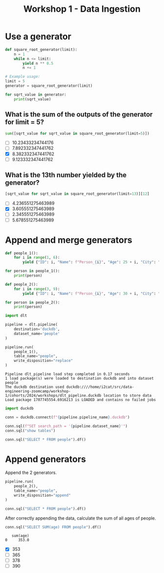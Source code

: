 #+title: Workshop 1 - Data Ingestion

* Use a generator

#+begin_src python :results output :session *workshop-1-data-ingestion*
def square_root_generator(limit):
    n = 1
    while n <= limit:
        yield n ** 0.5
        n += 1

# Example usage:
limit = 5
generator = square_root_generator(limit)

for sqrt_value in generator:
    print(sqrt_value)
#+end_src

#+RESULTS:
: 1.0
: 1.4142135623730951
: 1.7320508075688772
: 2.0
: 2.23606797749979

** What is the sum of the outputs of the generator for limit = 5?

#+begin_src python :session *workshop-1-data-ingestion*
sum([sqrt_value for sqrt_value in square_root_generator(limit=5)])
#+end_src

#+RESULTS:
: 8.382332347441762

- [ ] 10.23433234744176
- [ ] 7.892332347441762
- [X] 8.382332347441762
- [ ] 9.123332347441762

** What is the 13th number yielded by the generator?

#+begin_src python :session *workshop-1-data-ingestion*
[sqrt_value for sqrt_value in square_root_generator(limit=13)][12]
#+end_src

#+RESULTS:
: 3.605551275463989

- [ ] 4.236551275463989
- [X] 3.605551275463989
- [ ] 2.345551275463989
- [ ] 5.678551275463989

* Append and merge generators

#+begin_src python :results output :session *workshop-1-data-ingestion*
def people_1():
    for i in range(1, 6):
        yield {"ID": i, "Name": f"Person_{i}", "Age": 25 + i, "City": "City_A"}

for person in people_1():
    print(person)

def people_2():
    for i in range(3, 9):
        yield {"ID": i, "Name": f"Person_{i}", "Age": 30 + i, "City": "City_B", "Occupation": f"Job_{i}"}

for person in people_2():
    print(person)
#+end_src

#+RESULTS:
#+begin_example
{'ID': 1, 'Name': 'Person_1', 'Age': 26, 'City': 'City_A'}
{'ID': 2, 'Name': 'Person_2', 'Age': 27, 'City': 'City_A'}
{'ID': 3, 'Name': 'Person_3', 'Age': 28, 'City': 'City_A'}
{'ID': 4, 'Name': 'Person_4', 'Age': 29, 'City': 'City_A'}
{'ID': 5, 'Name': 'Person_5', 'Age': 30, 'City': 'City_A'}
{'ID': 3, 'Name': 'Person_3', 'Age': 33, 'City': 'City_B', 'Occupation': 'Job_3'}
{'ID': 4, 'Name': 'Person_4', 'Age': 34, 'City': 'City_B', 'Occupation': 'Job_4'}
{'ID': 5, 'Name': 'Person_5', 'Age': 35, 'City': 'City_B', 'Occupation': 'Job_5'}
{'ID': 6, 'Name': 'Person_6', 'Age': 36, 'City': 'City_B', 'Occupation': 'Job_6'}
{'ID': 7, 'Name': 'Person_7', 'Age': 37, 'City': 'City_B', 'Occupation': 'Job_7'}
{'ID': 8, 'Name': 'Person_8', 'Age': 38, 'City': 'City_B', 'Occupation': 'Job_8'}
#+end_example


#+begin_src python :session *workshop-1-data-ingestion*
import dlt

pipeline = dlt.pipeline(
    destination='duckdb',
    dataset_name='people'
)
#+end_src

#+RESULTS:

#+name: pipeline-run-replace
#+begin_src python :session *workshop-1-data-ingestion*
pipeline.run(
    people_1(),
    table_name="people",
    write_disposition="replace"
)
#+end_src

#+RESULTS: pipeline-run-replace
: Pipeline dlt_pipeline load step completed in 0.17 seconds
: 1 load package(s) were loaded to destination duckdb and into dataset people
: The duckdb destination used duckdb:////home/i2cat/src/data-engineering-zoomcamp/workshop-1/cohorts/2024/workshops/dlt_pipeline.duckdb location to store data
: Load package 1707745554.6916213 is LOADED and contains no failed jobs

#+begin_src python :session *workshop-1-data-ingestion*
import duckdb

conn = duckdb.connect(f"{pipeline.pipeline_name}.duckdb")

conn.sql(f"SET search_path = '{pipeline.dataset_name}'")
conn.sql("show tables")
#+end_src

#+RESULTS:
: ┌─────────────────────┐
: │        name         │
: │       varchar       │
: ├─────────────────────┤
: │ _dlt_loads          │
: │ _dlt_pipeline_state │
: │ _dlt_version        │
: │ people              │
: └─────────────────────┘

#+begin_src python :session *workshop-1-data-ingestion*
conn.sql("SELECT * FROM people").df()
#+end_src

#+RESULTS:
:    id      name  age    city        _dlt_load_id         _dlt_id occupation
: 0   1  Person_1   26  City_A  1707743283.7601106  ze0BGwNg9TObzg       None
: 1   2  Person_2   27  City_A  1707743283.7601106  B91o7NqhrR3DOg       None
: 2   3  Person_3   28  City_A  1707743283.7601106  QBjE1P3eudw4ng       None
: 3   4  Person_4   29  City_A  1707743283.7601106  WBRSOZkhEvTADQ       None
: 4   5  Person_5   30  City_A  1707743283.7601106  YsakjdPF/Wq3tg       None

* Append generators

Append the 2 generators.

#+begin_src python :session *workshop-1-data-ingestion*
pipeline.run(
    people_2(),
    table_name="people",
    write_disposition="append"
)
#+end_src

#+RESULTS:
: Pipeline dlt_pipeline load step completed in 0.14 seconds
: 1 load package(s) were loaded to destination duckdb and into dataset people
: The duckdb destination used duckdb:////home/i2cat/src/data-engineering-zoomcamp/workshop-1/cohorts/2024/workshops/dlt_pipeline.duckdb location to store data
: Load package 1707743300.7298248 is LOADED and contains no failed jobs


#+begin_src python :session *workshop-1-data-ingestion*
conn.sql("SELECT * FROM people").df()
#+end_src

#+RESULTS:
#+begin_example
    id      name  age    city        _dlt_load_id         _dlt_id occupation
0    1  Person_1   26  City_A  1707743283.7601106  ze0BGwNg9TObzg       None
1    2  Person_2   27  City_A  1707743283.7601106  B91o7NqhrR3DOg       None
2    3  Person_3   28  City_A  1707743283.7601106  QBjE1P3eudw4ng       None
3    4  Person_4   29  City_A  1707743283.7601106  WBRSOZkhEvTADQ       None
4    5  Person_5   30  City_A  1707743283.7601106  YsakjdPF/Wq3tg       None
5    3  Person_3   33  City_B  1707743300.7298248  itJQiT0E9qHUiQ      Job_3
6    4  Person_4   34  City_B  1707743300.7298248  qoGybsUltTeRRQ      Job_4
7    5  Person_5   35  City_B  1707743300.7298248  oydAGWOyUmE5bg      Job_5
8    6  Person_6   36  City_B  1707743300.7298248  LaF7c4kJm+963A      Job_6
9    7  Person_7   37  City_B  1707743300.7298248  MX7yUkirZE0Baw      Job_7
10   8  Person_8   38  City_B  1707743300.7298248  0VQWCm4c9wgDSw      Job_8
#+end_example

After correctly appending the data, calculate the sum of all ages of people.

#+name: sql-sum-age
#+begin_src python :session *workshop-1-data-ingestion*
conn.sql("SELECT SUM(age) FROM people").df()
#+end_src

#+RESULTS: sql-sum-age
:    sum(age)
: 0     353.0

- [X] 353
- [ ] 365
- [ ] 378
- [ ] 390
